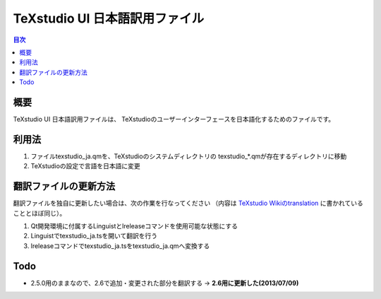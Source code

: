 =================================
 TeXstudio UI 日本語訳用ファイル
=================================

.. contents:: 目次
   :local:

概要
====

TeXstudio UI 日本語訳用ファイルは、
TeXstudioのユーザーインターフェースを日本語化するためのファイルです。

利用法
======

#. ファイルtexstudio_ja.qmを、TeXstudioのシステムディレクトリの
   texstudio_*.qmが存在するディレクトリに移動

#. TeXstudioの設定で言語を日本語に変更

翻訳ファイルの更新方法
======================

翻訳ファイルを独自に更新したい場合は、次の作業を行なってください
（内容は `TeXstudio Wikiのtranslation`_ に書かれていることとほぼ同じ）。

.. _TeXstudio Wikiのtranslation: http://sourceforge.net/apps/mediawiki/texstudio/index.php?title=Translate

#. Qt開発環境に付属するLinguistとlreleaseコマンドを使用可能な状態にする

#. Linguistでtexstudio_ja.tsを開いて翻訳を行う

#. lreleaseコマンドでtexstudio_ja.tsをtexstudio_ja.qmへ変換する

Todo
====

* 2.5.0用のままなので、2.6で追加・変更された部分を翻訳する
  -> **2.6用に更新した(2013/07/09)**
